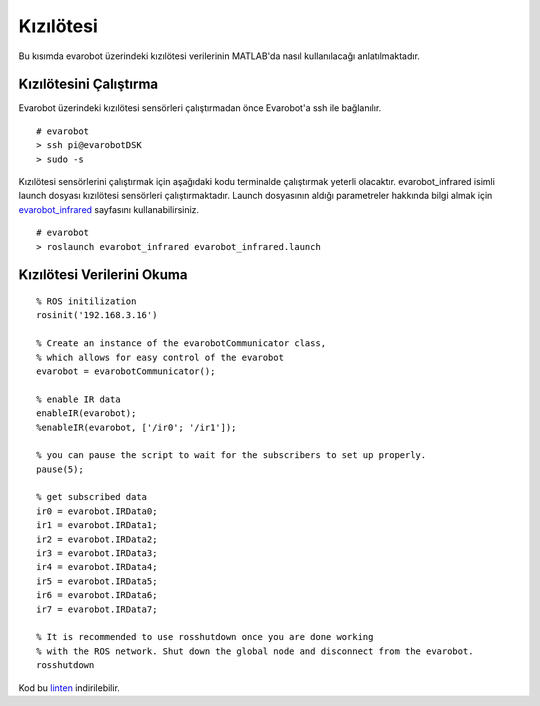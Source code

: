 Kızılötesi
``````````
Bu kısımda evarobot üzerindeki kızılötesi verilerinin MATLAB'da nasıl kullanılacağı anlatılmaktadır.

Kızılötesini Çalıştırma
~~~~~~~~~~~~~~~~~~~~~~~

Evarobot üzerindeki kızılötesi sensörleri çalıştırmadan önce Evarobot'a ssh ile bağlanılır.

::

	# evarobot
	> ssh pi@evarobotDSK
	> sudo -s

Kızılötesi sensörlerini çalıştırmak için aşağıdaki kodu terminalde çalıştırmak yeterli olacaktır. 
evarobot_infrared isimli launch dosyası kızılötesi sensörleri çalıştırmaktadır. 
Launch dosyasının aldığı parametreler hakkında bilgi almak için `evarobot_infrared <http://wiki.ros.org/Robots/evarobot/tr/Tutorials/indigo/Infrared>`_ sayfasını kullanabilirsiniz.

::

	# evarobot
	> roslaunch evarobot_infrared evarobot_infrared.launch

Kızılötesi Verilerini Okuma
~~~~~~~~~~~~~~~~~~~~~~~~~~~

::

	% ROS initilization
	rosinit('192.168.3.16')

	% Create an instance of the evarobotCommunicator class, 
	% which allows for easy control of the evarobot
	evarobot = evarobotCommunicator();

	% enable IR data
	enableIR(evarobot);
	%enableIR(evarobot, ['/ir0'; '/ir1']);

	% you can pause the script to wait for the subscribers to set up properly.
	pause(5);

	% get subscribed data
	ir0 = evarobot.IRData0;
	ir1 = evarobot.IRData1;
	ir2 = evarobot.IRData2;
	ir3 = evarobot.IRData3;
	ir4 = evarobot.IRData4;
	ir5 = evarobot.IRData5;
	ir6 = evarobot.IRData6;
	ir7 = evarobot.IRData7;

	% It is recommended to use rosshutdown once you are done working 
	% with the ROS network. Shut down the global node and disconnect from the evarobot.
	rosshutdown

Kod bu `linten <_static/matlab_codes/matlab_kizilotesi.m.zip>`_ indirilebilir.
